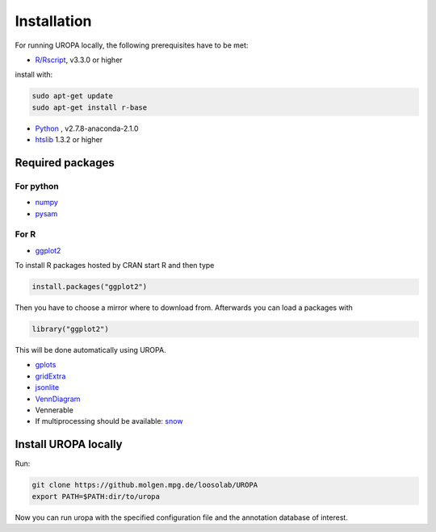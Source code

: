 Installation
============

For running UROPA locally, the following prerequisites have to be met:

- `R/Rscript`_, v3.3.0 or higher
install with:

.. code:: bash
	
	sudo apt-get update
	sudo apt-get install r-base

- `Python`_ , v2.7.8-anaconda-2.1.0
- `htslib`_ 1.3.2 or higher

Required packages
-----------------

For python
~~~~~~~~~~
- `numpy`_
- `pysam`_


For R
~~~~~
- `ggplot2`_
To install R packages hosted by CRAN start R and then type 

.. code-block::

	install.packages("ggplot2")

Then you have to choose a mirror where to download from. Afterwards you can load a packages with

.. code-block::

	library("ggplot2")
	
This will be done automatically using UROPA. 
	
- `gplots`_
- `gridExtra`_ 
- `jsonlite`_ 
- `VennDiagram`_ 
- Vennerable
- If multiprocessing should be available: `snow`_ 


Install UROPA locally
---------------------

Run:

.. code:: bash

	git clone https://github.molgen.mpg.de/loosolab/UROPA
	export PATH=$PATH:dir/to/uropa
		
Now you can run uropa with the specified configuration file and the annotation database of interest. 

.. _R/Rscript: http://www.r-project.org/
.. _Python: http://continuum.io/downloads
.. _htslib: http://www.htslib.org/download/
.. _numpy: http://www.numpy.org
.. _pysam: https://pysam.readthedocs.io/en/latest/index.html
.. _ggplot2: https://cran.r-project.org/web/packages/ggplot2/index.html
.. _gplots: https://cran.r-project.org/web/packages/gplots/index.html
.. _gridExtra: https://cran.r-project.org/web/packages/gridExtra/index.html
.. _jsonlite: https://cran.r-project.org/web/packages/jsonlite/index.html
.. _VennDiagram: https://cran.r-project.org/web/packages/VennDiagram/index.html
.. _snow: https://cran.r-project.org/web/packages/snow/index.html